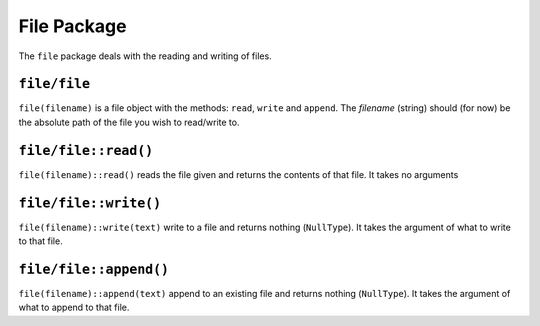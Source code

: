 File Package
^^^^^^^^^^^^
The ``file`` package deals with the reading and writing of files.

``file/file``
=============
``file(filename)`` is a file object with the methods: ``read``, ``write`` and ``append``. The `filename` (string) should (for now) be the absolute path of the file you wish to read/write to.

``file/file::read()``
=====================
``file(filename)::read()`` reads the file given and returns the contents of that file. It takes no arguments

``file/file::write()``
======================
``file(filename)::write(text)`` write to a file and returns nothing (``NullType``). It takes the argument of what to write to that file.

``file/file::append()``
=======================
``file(filename)::append(text)`` append to an existing file and returns nothing (``NullType``). It takes the argument of what to append to that file.

